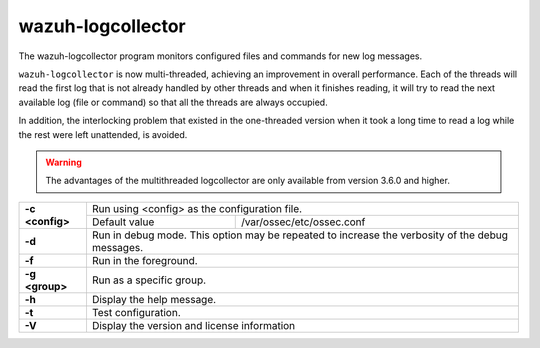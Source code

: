 .. Copyright (C) 2022 Wazuh, Inc.

.. _wazuh-logcollector:

wazuh-logcollector
==================

.. versionadded:: 4.2

The wazuh-logcollector program monitors configured files and commands for new log messages.

``wazuh-logcollector`` is now multi-threaded, achieving an improvement in overall performance. Each of the threads will read the first log that is not already handled by other threads
and when it finishes reading, it will try to read the next available log (file or command) so that all the threads are always occupied.

In addition, the interlocking problem that existed in the one-threaded version when it took a long time to read a log while the rest were left unattended, is avoided.

.. warning:: The advantages of the multithreaded logcollector are only available from version 3.6.0 and higher.


+-----------------+-------------------------------------------------------------------------------------------------+
| **-c <config>** | Run using <config> as the configuration file.                                                   |
+                 +-------------------------------------------+-----------------------------------------------------+
|                 | Default value                             | /var/ossec/etc/ossec.conf                           |
+-----------------+-------------------------------------------+-----------------------------------------------------+
| **-d**          | Run in debug mode. This option may be repeated to increase the verbosity of the debug messages. |
+-----------------+-------------------------------------------------------------------------------------------------+
| **-f**          | Run in the foreground.                                                                          |
+-----------------+-------------------------------------------------------------------------------------------------+
| **-g <group>**  | Run as a specific group.                                                                        |
+-----------------+-------------------------------------------------------------------------------------------------+
| **-h**          | Display the help message.                                                                       |
+-----------------+-------------------------------------------------------------------------------------------------+
| **-t**          | Test configuration.                                                                             |
+-----------------+-------------------------------------------------------------------------------------------------+
| **-V**          | Display the version and license information                                                     |
+-----------------+-------------------------------------------------------------------------------------------------+
